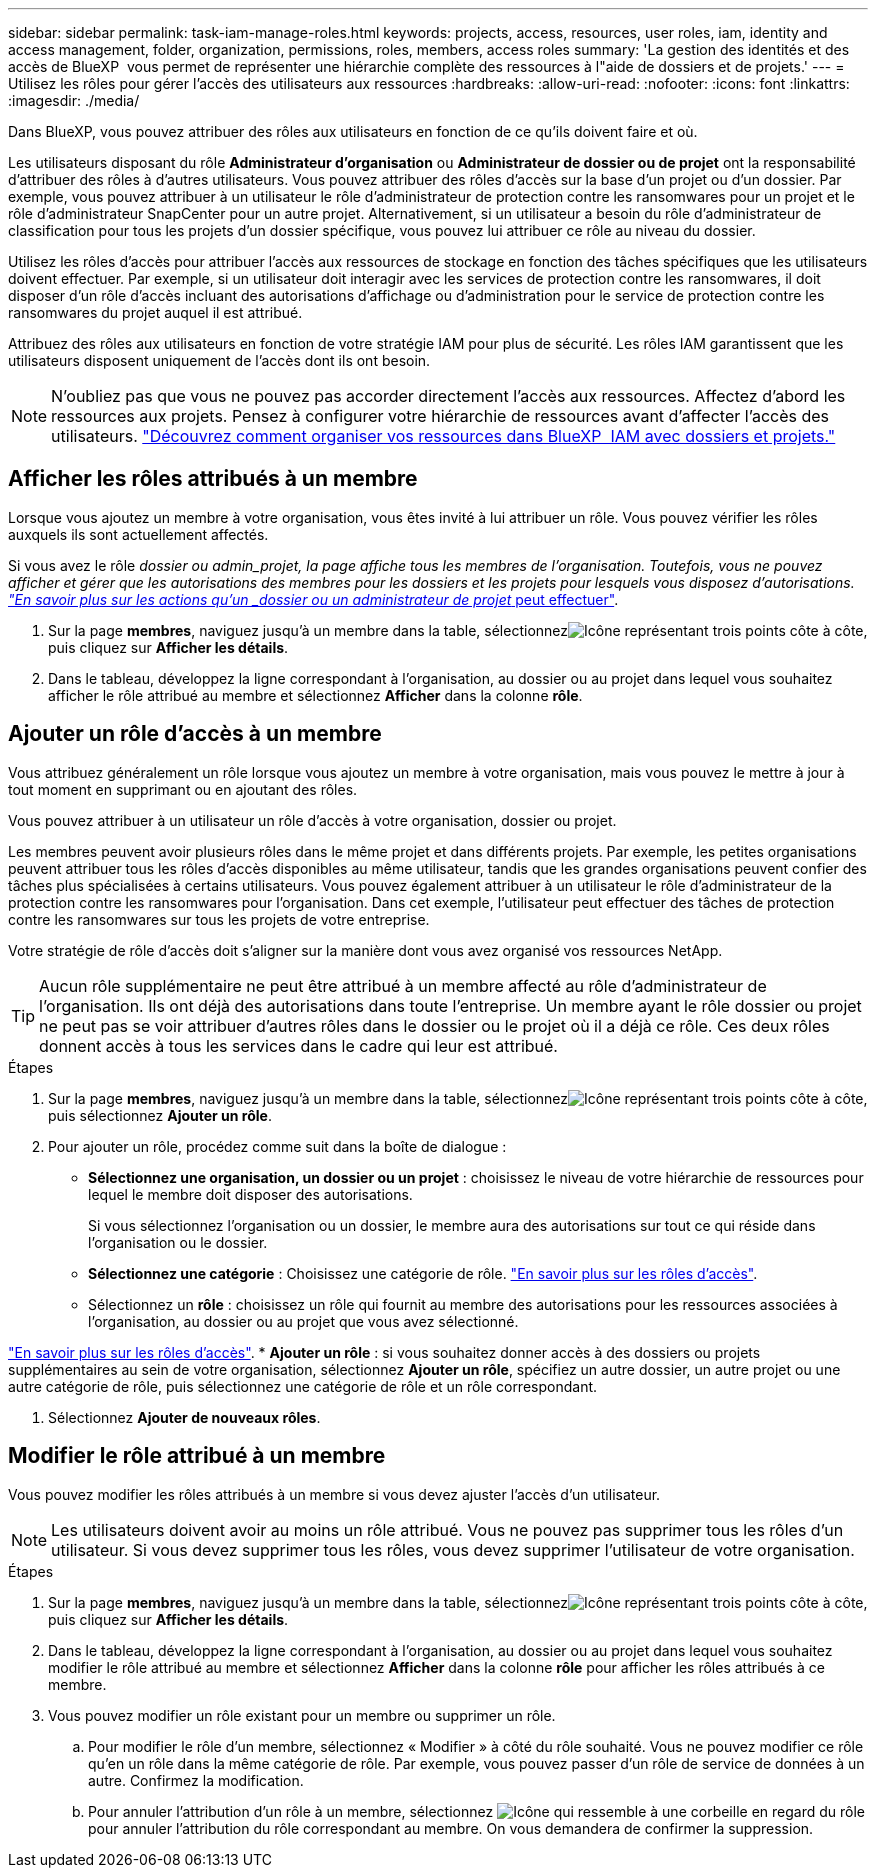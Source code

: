 ---
sidebar: sidebar 
permalink: task-iam-manage-roles.html 
keywords: projects, access, resources, user roles, iam, identity and access management, folder, organization, permissions, roles, members, access roles 
summary: 'La gestion des identités et des accès de BlueXP  vous permet de représenter une hiérarchie complète des ressources à l"aide de dossiers et de projets.' 
---
= Utilisez les rôles pour gérer l'accès des utilisateurs aux ressources
:hardbreaks:
:allow-uri-read: 
:nofooter: 
:icons: font
:linkattrs: 
:imagesdir: ./media/


[role="lead"]
Dans BlueXP, vous pouvez attribuer des rôles aux utilisateurs en fonction de ce qu'ils doivent faire et où.

Les utilisateurs disposant du rôle *Administrateur d'organisation* ou *Administrateur de dossier ou de projet* ont la responsabilité d'attribuer des rôles à d'autres utilisateurs. Vous pouvez attribuer des rôles d'accès sur la base d'un projet ou d'un dossier. Par exemple, vous pouvez attribuer à un utilisateur le rôle d'administrateur de protection contre les ransomwares pour un projet et le rôle d'administrateur SnapCenter pour un autre projet. Alternativement, si un utilisateur a besoin du rôle d’administrateur de classification pour tous les projets d’un dossier spécifique, vous pouvez lui attribuer ce rôle au niveau du dossier.

Utilisez les rôles d'accès pour attribuer l'accès aux ressources de stockage en fonction des tâches spécifiques que les utilisateurs doivent effectuer. Par exemple, si un utilisateur doit interagir avec les services de protection contre les ransomwares, il doit disposer d'un rôle d'accès incluant des autorisations d'affichage ou d'administration pour le service de protection contre les ransomwares du projet auquel il est attribué.

Attribuez des rôles aux utilisateurs en fonction de votre stratégie IAM pour plus de sécurité. Les rôles IAM garantissent que les utilisateurs disposent uniquement de l’accès dont ils ont besoin.


NOTE: N'oubliez pas que vous ne pouvez pas accorder directement l'accès aux ressources. Affectez d’abord les ressources aux projets. Pensez à configurer votre hiérarchie de ressources avant d'affecter l'accès des utilisateurs. link:task-iam-manage-folders-projects.html["Découvrez comment organiser vos ressources dans BlueXP  IAM avec dossiers et projets."]



== Afficher les rôles attribués à un membre

Lorsque vous ajoutez un membre à votre organisation, vous êtes invité à lui attribuer un rôle. Vous pouvez vérifier les rôles auxquels ils sont actuellement affectés.

Si vous avez le rôle _dossier ou admin_projet, la page affiche tous les membres de l'organisation. Toutefois, vous ne pouvez afficher et gérer que les autorisations des membres pour les dossiers et les projets pour lesquels vous disposez d'autorisations. link:reference-iam-predefined-roles.html["En savoir plus sur les actions qu'un _dossier ou un administrateur de projet_ peut effectuer"].

. Sur la page *membres*, naviguez jusqu'à un membre dans la table, sélectionnezimage:icon-action.png["Icône représentant trois points côte à côte"], puis cliquez sur *Afficher les détails*.
. Dans le tableau, développez la ligne correspondant à l'organisation, au dossier ou au projet dans lequel vous souhaitez afficher le rôle attribué au membre et sélectionnez *Afficher* dans la colonne *rôle*.




== Ajouter un rôle d'accès à un membre

Vous attribuez généralement un rôle lorsque vous ajoutez un membre à votre organisation, mais vous pouvez le mettre à jour à tout moment en supprimant ou en ajoutant des rôles.

Vous pouvez attribuer à un utilisateur un rôle d'accès à votre organisation, dossier ou projet.

Les membres peuvent avoir plusieurs rôles dans le même projet et dans différents projets. Par exemple, les petites organisations peuvent attribuer tous les rôles d'accès disponibles au même utilisateur, tandis que les grandes organisations peuvent confier des tâches plus spécialisées à certains utilisateurs. Vous pouvez également attribuer à un utilisateur le rôle d'administrateur de la protection contre les ransomwares pour l'organisation. Dans cet exemple, l'utilisateur peut effectuer des tâches de protection contre les ransomwares sur tous les projets de votre entreprise.

Votre stratégie de rôle d’accès doit s’aligner sur la manière dont vous avez organisé vos ressources NetApp.


TIP: Aucun rôle supplémentaire ne peut être attribué à un membre affecté au rôle d'administrateur de l'organisation. Ils ont déjà des autorisations dans toute l'entreprise. Un membre ayant le rôle dossier ou projet ne peut pas se voir attribuer d'autres rôles dans le dossier ou le projet où il a déjà ce rôle. Ces deux rôles donnent accès à tous les services dans le cadre qui leur est attribué.

.Étapes
. Sur la page *membres*, naviguez jusqu'à un membre dans la table, sélectionnezimage:icon-action.png["Icône représentant trois points côte à côte"], puis sélectionnez *Ajouter un rôle*.
. Pour ajouter un rôle, procédez comme suit dans la boîte de dialogue :
+
** *Sélectionnez une organisation, un dossier ou un projet* : choisissez le niveau de votre hiérarchie de ressources pour lequel le membre doit disposer des autorisations.
+
Si vous sélectionnez l'organisation ou un dossier, le membre aura des autorisations sur tout ce qui réside dans l'organisation ou le dossier.

** *Sélectionnez une catégorie* : Choisissez une catégorie de rôle. link:reference-iam-predefined-roles.html["En savoir plus sur les rôles d'accès"^].
** Sélectionnez un *rôle* : choisissez un rôle qui fournit au membre des autorisations pour les ressources associées à l'organisation, au dossier ou au projet que vous avez sélectionné.




link:reference-iam-predefined-roles.html["En savoir plus sur les rôles d'accès"^]. * *Ajouter un rôle* : si vous souhaitez donner accès à des dossiers ou projets supplémentaires au sein de votre organisation, sélectionnez *Ajouter un rôle*, spécifiez un autre dossier, un autre projet ou une autre catégorie de rôle, puis sélectionnez une catégorie de rôle et un rôle correspondant.

. Sélectionnez *Ajouter de nouveaux rôles*.




== Modifier le rôle attribué à un membre

Vous pouvez modifier les rôles attribués à un membre si vous devez ajuster l'accès d'un utilisateur.


NOTE: Les utilisateurs doivent avoir au moins un rôle attribué. Vous ne pouvez pas supprimer tous les rôles d'un utilisateur. Si vous devez supprimer tous les rôles, vous devez supprimer l'utilisateur de votre organisation.

.Étapes
. Sur la page *membres*, naviguez jusqu'à un membre dans la table, sélectionnezimage:icon-action.png["Icône représentant trois points côte à côte"], puis cliquez sur *Afficher les détails*.
. Dans le tableau, développez la ligne correspondant à l'organisation, au dossier ou au projet dans lequel vous souhaitez modifier le rôle attribué au membre et sélectionnez *Afficher* dans la colonne *rôle* pour afficher les rôles attribués à ce membre.
. Vous pouvez modifier un rôle existant pour un membre ou supprimer un rôle.
+
.. Pour modifier le rôle d'un membre, sélectionnez « Modifier » à côté du rôle souhaité. Vous ne pouvez modifier ce rôle qu'en un rôle dans la même catégorie de rôle. Par exemple, vous pouvez passer d'un rôle de service de données à un autre. Confirmez la modification.
.. Pour annuler l'attribution d'un rôle à un membre, sélectionnez image:icon-delete.png["Icône qui ressemble à une corbeille"] en regard du rôle pour annuler l'attribution du rôle correspondant au membre. On vous demandera de confirmer la suppression.



